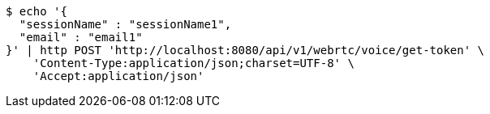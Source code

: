 [source,bash]
----
$ echo '{
  "sessionName" : "sessionName1",
  "email" : "email1"
}' | http POST 'http://localhost:8080/api/v1/webrtc/voice/get-token' \
    'Content-Type:application/json;charset=UTF-8' \
    'Accept:application/json'
----